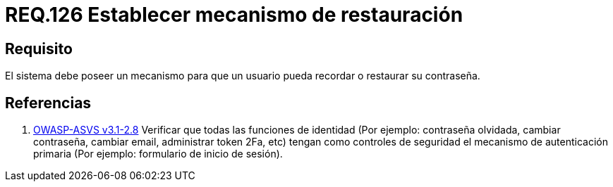 :slug: rules/126/
:category: rules
:description: En el presente documento se detallan los requerimientos de seguridad relacionados a las credenciales de acceso a información sensible de la organización. En este requerimiento, se recomienda que el sistema permita a sus usuarios recordar o restaurar su contraseña.
:keywords: Sistema, Usuario, Contraseña, Recordar, Autenticación, Restaurar.
:rules: yes
:translate: rules/126/

= REQ.126 Establecer mecanismo de restauración

== Requisito

El sistema debe poseer un mecanismo
para que un usuario pueda recordar
o restaurar su contraseña.

== Referencias

. [[r1]] link:https://www.owasp.org/index.php/ASVS_V2_Authentication[+OWASP-ASVS v3.1-2.8+]
Verificar que todas las funciones de identidad
(Por ejemplo: contraseña olvidada, cambiar contraseña,
cambiar email, administrar token +2Fa+, etc)
tengan como controles de seguridad el mecanismo de autenticación primaria
(Por ejemplo: formulario de inicio de sesión).
